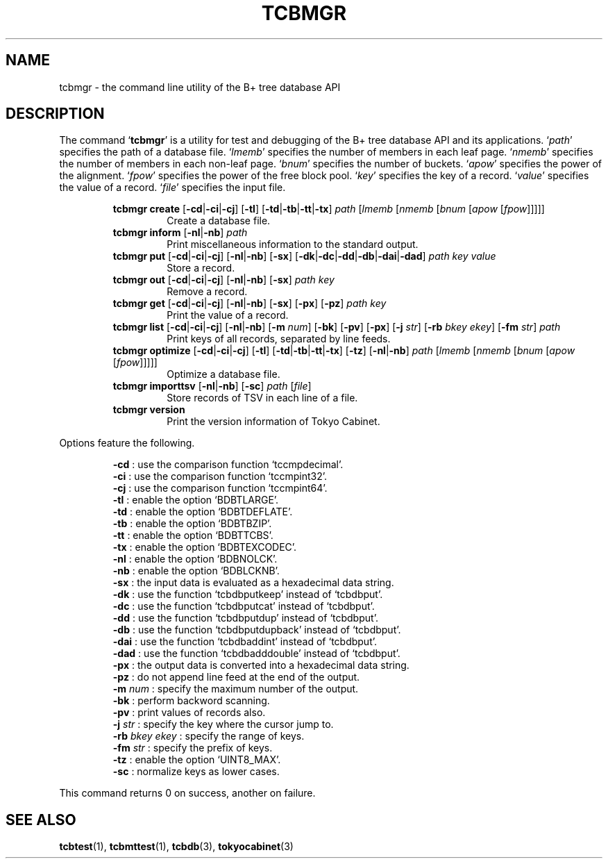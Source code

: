 .TH "TCBMGR" 1 "2009-05-04" "Man Page" "Tokyo Cabinet"

.SH NAME
tcbmgr \- the command line utility of the B+ tree database API

.SH DESCRIPTION
.PP
The command `\fBtcbmgr\fR' is a utility for test and debugging of the B+ tree database API and its applications.  `\fIpath\fR' specifies the path of a database file.  `\fIlmemb\fR' specifies the number of members in each leaf page.  `\fInmemb\fR' specifies the number of members in each non\-leaf page.  `\fIbnum\fR' specifies the number of buckets.  `\fIapow\fR' specifies the power of the alignment.  `\fIfpow\fR' specifies the power of the free block pool.  `\fIkey\fR' specifies the key of a record.  `\fIvalue\fR' specifies the value of a record.  `\fIfile\fR' specifies the input file.
.PP
.RS
.br
\fBtcbmgr create \fR[\fB\-cd\fR|\fB\-ci\fR|\fB\-cj\fR]\fB \fR[\fB\-tl\fR]\fB \fR[\fB\-td\fR|\fB\-tb\fR|\fB\-tt\fR|\fB\-tx\fR]\fB \fIpath\fB \fR[\fB\fIlmemb\fB \fR[\fB\fInmemb\fB \fR[\fB\fIbnum\fB \fR[\fB\fIapow\fB \fR[\fB\fIfpow\fB\fR]\fB\fR]\fB\fR]\fB\fR]\fB\fR]\fB\fR
.RS
Create a database file.
.RE
.br
\fBtcbmgr inform \fR[\fB\-nl\fR|\fB\-nb\fR]\fB \fIpath\fB\fR
.RS
Print miscellaneous information to the standard output.
.RE
.br
\fBtcbmgr put \fR[\fB\-cd\fR|\fB\-ci\fR|\fB\-cj\fR]\fB \fR[\fB\-nl\fR|\fB\-nb\fR]\fB \fR[\fB\-sx\fR]\fB \fR[\fB\-dk\fR|\fB\-dc\fR|\fB\-dd\fR|\fB\-db\fR|\fB\-dai\fR|\fB\-dad\fR]\fB \fIpath\fB \fIkey\fB \fIvalue\fB\fR
.RS
Store a record.
.RE
.br
\fBtcbmgr out \fR[\fB\-cd\fR|\fB\-ci\fR|\fB\-cj\fR]\fB \fR[\fB\-nl\fR|\fB\-nb\fR]\fB \fR[\fB\-sx\fR]\fB \fIpath\fB \fIkey\fB\fR
.RS
Remove a record.
.RE
.br
\fBtcbmgr get \fR[\fB\-cd\fR|\fB\-ci\fR|\fB\-cj\fR]\fB \fR[\fB\-nl\fR|\fB\-nb\fR]\fB \fR[\fB\-sx\fR]\fB \fR[\fB\-px\fR]\fB \fR[\fB\-pz\fR]\fB \fIpath\fB \fIkey\fB\fR
.RS
Print the value of a record.
.RE
.br
\fBtcbmgr list \fR[\fB\-cd\fR|\fB\-ci\fR|\fB\-cj\fR]\fB \fR[\fB\-nl\fR|\fB\-nb\fR]\fB \fR[\fB\-m \fInum\fB\fR]\fB \fR[\fB\-bk\fR]\fB \fR[\fB\-pv\fR]\fB \fR[\fB\-px\fR]\fB \fR[\fB\-j \fIstr\fB\fR]\fB \fR[\fB\-rb \fIbkey\fB \fIekey\fB\fR]\fB \fR[\fB\-fm \fIstr\fB\fR]\fB \fIpath\fB\fR
.RS
Print keys of all records, separated by line feeds.
.RE
.br
\fBtcbmgr optimize \fR[\fB\-cd\fR|\fB\-ci\fR|\fB\-cj\fR]\fB \fR[\fB\-tl\fR]\fB \fR[\fB\-td\fR|\fB\-tb\fR|\fB\-tt\fR|\fB\-tx\fR]\fB \fR[\fB\-tz\fR]\fB \fR[\fB\-nl\fR|\fB\-nb\fR]\fB \fIpath\fB \fR[\fB\fIlmemb\fB \fR[\fB\fInmemb\fB \fR[\fB\fIbnum\fB \fR[\fB\fIapow\fB \fR[\fB\fIfpow\fB\fR]\fB\fR]\fB\fR]\fB\fR]\fB\fR]\fB\fR
.RS
Optimize a database file.
.RE
.br
\fBtcbmgr importtsv \fR[\fB\-nl\fR|\fB\-nb\fR]\fB \fR[\fB\-sc\fR]\fB \fIpath\fB \fR[\fB\fIfile\fB\fR]\fB\fR
.RS
Store records of TSV in each line of a file.
.RE
.br
\fBtcbmgr version\fR
.RS
Print the version information of Tokyo Cabinet.
.RE
.RE
.PP
Options feature the following.
.PP
.RS
\fB\-cd\fR : use the comparison function `tccmpdecimal'.
.br
\fB\-ci\fR : use the comparison function  `tccmpint32'.
.br
\fB\-cj\fR : use the comparison function  `tccmpint64'.
.br
\fB\-tl\fR : enable the option `BDBTLARGE'.
.br
\fB\-td\fR : enable the option `BDBTDEFLATE'.
.br
\fB\-tb\fR : enable the option `BDBTBZIP'.
.br
\fB\-tt\fR : enable the option `BDBTTCBS'.
.br
\fB\-tx\fR : enable the option `BDBTEXCODEC'.
.br
\fB\-nl\fR : enable the option `BDBNOLCK'.
.br
\fB\-nb\fR : enable the option `BDBLCKNB'.
.br
\fB\-sx\fR : the input data is evaluated as a hexadecimal data string.
.br
\fB\-dk\fR : use the function `tcbdbputkeep' instead of `tcbdbput'.
.br
\fB\-dc\fR : use the function `tcbdbputcat' instead of `tcbdbput'.
.br
\fB\-dd\fR : use the function `tcbdbputdup' instead of `tcbdbput'.
.br
\fB\-db\fR : use the function `tcbdbputdupback' instead of `tcbdbput'.
.br
\fB\-dai\fR : use the function `tcbdbaddint' instead of `tcbdbput'.
.br
\fB\-dad\fR : use the function `tcbdbadddouble' instead of `tcbdbput'.
.br
\fB\-px\fR : the output data is converted into a hexadecimal data string.
.br
\fB\-pz\fR : do not append line feed at the end of the output.
.br
\fB\-m \fInum\fR\fR : specify the maximum number of the output.
.br
\fB\-bk\fR : perform backword scanning.
.br
\fB\-pv\fR : print values of records also.
.br
\fB\-j \fIstr\fR\fR : specify the key where the cursor jump to.
.br
\fB\-rb \fIbkey\fR \fIekey\fR\fR : specify the range of keys.
.br
\fB\-fm \fIstr\fR\fR : specify the prefix of keys.
.br
\fB\-tz\fR : enable the option `UINT8_MAX'.
.br
\fB\-sc\fR : normalize keys as lower cases.
.br
.RE
.PP
This command returns 0 on success, another on failure.

.SH SEE ALSO
.PP
.BR tcbtest (1),
.BR tcbmttest (1),
.BR tcbdb (3),
.BR tokyocabinet (3)
